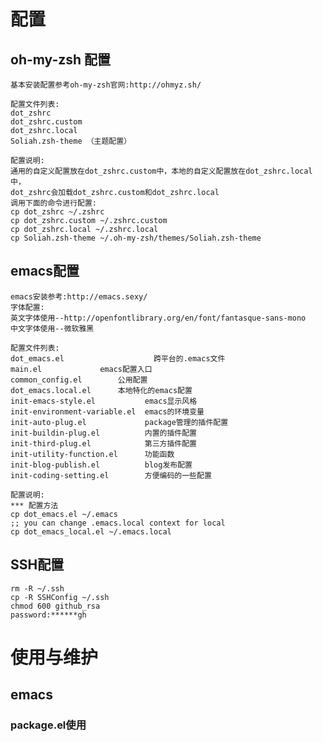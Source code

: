 #+ Title: 说明

* 配置
** oh-my-zsh 配置
#+BEGIN_EXAMPLE
基本安装配置参考oh-my-zsh官网:http://ohmyz.sh/

配置文件列表:
dot_zshrc
dot_zshrc.custom
dot_zshrc.local
Soliah.zsh-theme （主题配置）

配置说明:
通用的自定义配置放在dot_zshrc.custom中，本地的自定义配置放在dot_zshrc.local中，
dot_zshrc会加载dot_zshrc.custom和dot_zshrc.local
调用下面的命令进行配置:
cp dot_zshrc ~/.zshrc
cp dot_zshrc.custom ~/.zshrc.custom
cp dot_zshrc.local ~/.zshrc.local
cp Soliah.zsh-theme ~/.oh-my-zsh/themes/Soliah.zsh-theme
#+END_EXAMPLE

** emacs配置
#+BEGIN_EXAMPLE
emacs安装参考:http://emacs.sexy/
字体配置:
英文字体使用--http://openfontlibrary.org/en/font/fantasque-sans-mono
中文字体使用--微软雅黑

配置文件列表:
dot_emacs.el                 	跨平台的.emacs文件
main.el				emacs配置入口
common_config.el		公用配置
dot_emacs.local.el 		本地特化的emacs配置
init-emacs-style.el           emacs显示风格
init-environment-variable.el  emacs的环境变量  
init-auto-plug.el             package管理的插件配置                 
init-buildin-plug.el          内置的插件配置
init-third-plug.el            第三方插件配置
init-utility-function.el      功能函数
init-blog-publish.el          blog发布配置
init-coding-setting.el        方便编码的一些配置

配置说明:
*** 配置方法
cp dot_emacs.el ~/.emacs
;; you can change .emacs.local context for local
cp dot_emacs_local.el ~/.emacs.local
#+END_EXAMPLE
** SSH配置
#+BEGIN_EXAMPLE
rm -R ~/.ssh
cp -R SSHConfig ~/.ssh
chmod 600 github_rsa
password:******gh
#+END_EXAMPLE

* 使用与维护
** emacs
*** package.el使用
